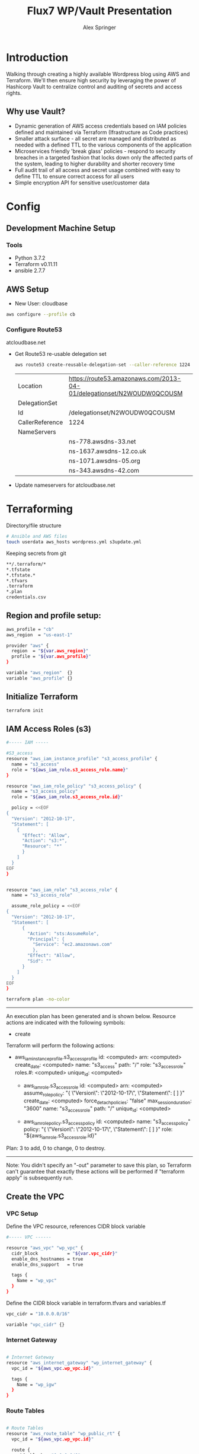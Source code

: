 #+TITLE: Flux7 WP/Vault Presentation
#+AUTHOR: Alex Springer
* Introduction
Walking through creating a highly available Wordpress blog using AWS and
Terraform. We'll then ensure high security by leveraging the power of Hashicorp
Vault to centralize control and auditing of secrets and access rights.

** Why use Vault?
- Dynamic generation of AWS access credentials based on IAM policies defined and
  maintained via Terraform (Ifrastructure as Code practices)
- Smaller attack surface - all secret are managed and distributed as needed with
  a defined TTL to the various components of the application
- Microservices friendly 'break glass' policies - respond to security breaches
  in a targeted fashion that locks down only the affected parts of the system,
  leading to higher durability and shorter recovery time
- Full audit trail of all access and secret usage combined with easy to define
  TTL to ensure correct access for all users
- Simple encryption API for sensitive user/customer data

* Config
** Development Machine Setup
*** Tools
- Python 3.7.2
- Terraform v0.11.11
- ansible 2.7.7
** AWS Setup
- New User: cloudbase
#+BEGIN_SRC bash
aws configure --profile cb
#+END_SRC

*** Configure Route53
atcloudbase.net
- Get Route53 re-usable delegation set
  #+BEGIN_SRC bash
aws route53 create-reusable-delegation-set --caller-reference 1224 --profile cb
  #+END_SRC

  #+RESULTS:
  | Location        | https://route53.amazonaws.com/2013-04-01/delegationset/N2WOUDW0QCOUSM |
  | DelegationSet   |                                                                       |
  | Id              | /delegationset/N2WOUDW0QCOUSM                                         |
  | CallerReference | 1224                                                                  |
  | NameServers     |                                                                       |
  |                 | ns-778.awsdns-33.net                                                  |
  |                 | ns-1637.awsdns-12.co.uk                                               |
  |                 | ns-1071.awsdns-05.org                                                 |
  |                 | ns-343.awsdns-42.com                                                  |

- Update nameservers for atcloudbase.net

* Terraforming
:PROPERTIES:
:header-args: :padline no :results raw
:END:

Directory/file structure
#+BEGIN_SRC bash
# Ansible and AWS files
touch userdata aws_hosts wordpress.yml s3update.yml
#+END_SRC

Keeping secrets from git
#+BEGIN_SRC bash :tangle .gitignore
**/.terraform/*
*.tfstate
*.tfstate.*
*.tfvars
.terraform
*.plan
credentials.csv
#+END_SRC

** Region and profile setup:
#+BEGIN_SRC bash :tangle terraform.tfvars
aws_profile = "cb"
aws_region  = "us-east-1"
#+END_SRC

#+BEGIN_SRC bash :tangle config.tf
provider "aws" {
  region  = "${var.aws_region}"
  profile = "${var.aws_profile}"
}
#+END_SRC

#+BEGIN_SRC bash :tangle variables.tf
variable "aws_region"  {}
variable "aws_profile" {}
#+END_SRC

** Initialize Terraform
#+BEGIN_SRC bash :results raw
terraform init
#+END_SRC
** IAM Access Roles (s3)
:PROPERTIES:
:header-args: :tangle iam.tf
:END:
#+BEGIN_SRC bash
#----- IAM -----

#S3_access
resource "aws_iam_instance_profile" "s3_access_profile" {
  name = "s3_access"
  role = "${aws_iam_role.s3_access_role.name}"
}

resource "aws_iam_role_policy" "s3_access_policy" {
  name = "s3_access_policy"
  role = "${aws_iam_role.s3_access_role.id}"

  policy = <<EOF
{
  "Version": "2012-10-17",
  "Statement": [
    {
      "Effect": "Allow",
      "Action": "s3:*",
      "Resource": "*"
      }
    ]
  }
EOF
}


resource "aws_iam_role" "s3_access_role" {
  name = "s3_access_role"

  assume_role_policy = <<EOF
{
  "Version": "2012-10-17",
  "Statement": [
      {
        "Action": "sts:AssumeRole",
        "Principal": {
          "Service": "ec2.amazonaws.com"
          },
        "Effect": "Allow",
        "Sid": ""
      }
    ]
  }
EOF
}
#+END_SRC

#+BEGIN_SRC bash :results raw :tangle no
terraform plan -no-color
#+END_SRC

#+RESULTS:
Refreshing Terraform state in-memory prior to plan...
The refreshed state will be used to calculate this plan, but will not be
persisted to local or remote state storage.


------------------------------------------------------------------------

An execution plan has been generated and is shown below.
Resource actions are indicated with the following symbols:
  + create

Terraform will perform the following actions:

+ aws_iam_instance_profile.s3_access_profile
      id:                    <computed>
      arn:                   <computed>
      create_date:           <computed>
      name:                  "s3_access"
      path:                  "/"
      role:                  "s3_access_role"
      roles.#:               <computed>
      unique_id:             <computed>

  + aws_iam_role.s3_access_role
      id:                    <computed>
      arn:                   <computed>
      assume_role_policy:    "{\n  \"Version\": \"2012-10-17\",\n  \"Statement\": [\n      {\n        \"Action\": \"sts:AssumeRole\",\n        \"Principal\": {\n          \"Service\": \"ec2.amazonaws.com\"\n          },\n        \"Effect\": \"Allow\",\n        \"Sid\": \"\"\n      }\n    ]\n  }\n"
      create_date:           <computed>
      force_detach_policies: "false"
      max_session_duration:  "3600"
      name:                  "s3_access_role"
      path:                  "/"
      unique_id:             <computed>

  + aws_iam_role_policy.s3_access_policy
      id:                    <computed>
      name:                  "s3_access_policy"
      policy:                "{\n  \"Version\": \"2012-10-17\",\n  \"Statement\": [\n    {\n      \"Effect\": \"Allow\",\n      \"Action\": \"s3:*\",\n      \"Resource\": \"*\"\n      }\n    ]\n  }\n"
      role:                  "${aws_iam_role.s3_access_role.id}"
Plan: 3 to add, 0 to change, 0 to destroy.

------------------------------------------------------------------------

Note: You didn't specify an "-out" parameter to save this plan, so Terraform
can't guarantee that exactly these actions will be performed if
"terraform apply" is subsequently run.

** Create the VPC
:PROPERTIES:
:header-args: :padline no :results raw :tangle vpc.tf
:END:
*** VPC Setup
Define the VPC resource, references CIDR block variable
#+BEGIN_SRC bash
#----- VPC ------

resource "aws_vpc" "wp_vpc" {
  cidr_block           = "${var.vpc_cidr}"
  enable_dns_hostnames = true
  enable_dns_support   = true

  tags {
    Name = "wp_vpc"
  }
}
#+END_SRC

Define the CIDR block variable in terraform.tfvars and variables.tf
#+BEGIN_SRC bash :tangle terraform.tfvars
vpc_cidr = "10.0.0.0/16"
#+END_SRC
#+BEGIN_SRC bash :tangle variables.tf :padline no
variable "vpc_cidr" {}
#+END_SRC

*** Internet Gateway
#+BEGIN_SRC bash

# Internet Gateway
resource "aws_internet_gateway" "wp_internet_gateway" {
  vpc_id = "${aws_vpc.wp_vpc.id}"

  tags {
    Name = "wp_igw"
  }
}

#+END_SRC

*** Route Tables
#+BEGIN_SRC bash

# Route Tables
resource "aws_route_table" "wp_public_rt" {
  vpc_id = "${aws_vpc.wp_vpc.id}"

  route {
    cidr_block = "0.0.0.0/0"
    gateway_id = "${aws_internet_gateway.wp_internet_gateway.id}"
  }

  tags {
    Name = "wp_public"
  }
}

resource "aws_default_route_table" "wp_private_rt" {
  default_route_table_id = "${aws_vpc.wp_vpc.default_route_table_id}"

  tags {
    Name = "wp_private"
  }
}
#+END_SRC

*** Subnets
Gather the availability zone information and create cidr blocks array
#+BEGIN_SRC bash :tangle terraform.tfvars
cidrs = {
  public1  = "10.0.1.0/24"
  public2  = "10.0.2.0/24"
  private1 = "10.0.3.0/24"
  private2 = "10.0.4.0/24"
  rds1     = "10.0.5.0/24"
  rds2     = "10.0.6.0/24"
  rds3     = "10.0.7.0/24"
}
#+END_SRC

#+BEGIN_SRC bash :tangle variables.tf
data "aws_availability_zones" "available" {}
variable "cidrs" {
  type = "map"
}
#+END_SRC

#+BEGIN_SRC bash
# Subnets
# Public subnets
resource "aws_subnet" "wp_public1_subnet" {
  vpc_id = "${aws_vpc.wp_vpc.id}"
  cidr_block = "${var.cidrs["public1"]}"
  map_public_ip_on_launch = true
  availability_zone = "${data.aws_availability_zones.available.names[0]}"

  tags {
    Name = "wp_public1"
  }
}

resource "aws_subnet" "wp_public2_subnet" {
  vpc_id = "${aws_vpc.wp_vpc.id}"
  cidr_block = "${var.cidrs["public2"]}"
  map_public_ip_on_launch = true
  availability_zone = "${data.aws_availability_zones.available.names[1]}"

  tags {
    Name = "wp_public2"
  }
}

# Private Subnets
resource "aws_subnet" "wp_private1_subnet" {
  vpc_id = "${aws_vpc.wp_vpc.id}"
  cidr_block = "${var.cidrs["private1"]}"
  map_public_ip_on_launch = false
  availability_zone = "${data.aws_availability_zones.available.names[0]}"

  tags {
    Name = "wp_private1"
  }
}

resource "aws_subnet" "wp_private2_subnet" {
  vpc_id = "${aws_vpc.wp_vpc.id}"
  cidr_block = "${var.cidrs["private2"]}"
  map_public_ip_on_launch = false
  availability_zone = "${data.aws_availability_zones.available.names[1]}"

  tags {
    Name = "wp_private2"
  }
}

# RDS Subnets
resource "aws_subnet" "wp_rds1_subnet" {
  vpc_id = "${aws_vpc.wp_vpc.id}"
  cidr_block = "${var.cidrs["rds1"]}"
  map_public_ip_on_launch = false
  availability_zone = "${data.aws_availability_zones.available.names[0]}"

  tags {
    Name = "wp_rds1"
  }
}

resource "aws_subnet" "wp_rds2_subnet" {
  vpc_id = "${aws_vpc.wp_vpc.id}"
  cidr_block = "${var.cidrs["rds2"]}"
  map_public_ip_on_launch = false
  availability_zone = "${data.aws_availability_zones.available.names[1]}"

  tags {
    Name = "wp_rds2"
  }
}

resource "aws_subnet" "wp_rds3_subnet" {
  vpc_id = "${aws_vpc.wp_vpc.id}"
  cidr_block = "${var.cidrs["rds3"]}"
  map_public_ip_on_launch = false
  availability_zone = "${data.aws_availability_zones.available.names[2]}"

  tags {
    Name = "wp_rds3"
  }
}
#+END_SRC


*** Subnet Groups
RDS Groups
#+BEGIN_SRC bash
# RDS Subnet Group

resource "aws_db_subnet_group" "wp_rds_subnetgroup" {
  name = "wp_rds_subnetgroup"

  subnet_ids = [
    "${aws_subnet.wp_rds1_subnet.id}",
    "${aws_subnet.wp_rds2_subnet.id}",
    "${aws_subnet.wp_rds3_subnet.id}"
  ]

  tags {
    Name = "wp_rds_sng"
  }
}
#+END_SRC


Public Subnet Associations
#+BEGIN_SRC bash

# Public Subnet Associations

resource "aws_route_table_association" "wp_public_assoc1" {
  subnet_id = "${aws_subnet.wp_public1_subnet.id}"
  route_table_id = "${aws_route_table.wp_public_rt.id}"
}

resource "aws_route_table_association" "wp_public_assoc2" {
  subnet_id = "${aws_subnet.wp_public2_subnet.id}"
  route_table_id = "${aws_route_table.wp_public_rt.id}"
}
#+END_SRC

Clean up - terraform the terraforming
#+BEGIN_SRC bash :tangle no
terraform fmt
#+END_SRC

#+RESULTS:

** Security Groups
:PROPERTIES:
:header-args: :padline no :results raw :tangle security.tf
:END:

*** ELB
  Port 80 open
  #+BEGIN_SRC bash
#----- Security Groups -----

# Public Sec Group
resource "aws_security_group" "wp_public_sg" {
  name = "wp_public_sg"
  description = "ELB public access"
  vpc_id = "${aws_vpc.wp_vpc.id}"

  # HTTP
  ingress {
    from_port = 80
    to_port = 80
    protocol = "tcp"
    cidr_blocks = ["0.0.0.0/0"]
  }

  egress {
    from_port = 0
    to_port = 0
    protocol = "-1"
    cidr_blocks = ["0.0.0.0/0"]
  }
}
  #+END_SRC

*** Dev Instance
  HTTP, SSH access from local IP

  #+BEGIN_SRC bash :tangle terraform.tfvars
localip = "73.250.191.162/32"
  #+END_SRC

#+BEGIN_SRC bash :tangle variables.tf
variable "localip" {}
#+END_SRC

  #+BEGIN_SRC bash

# Dev access from local IP

resource "aws_security_group" "wp_dev_sg" {
  name = "wp_dev_sg"
  description = "Used for access to the dev instance"
  vpc_id = "${aws_vpc.wp_vpc.id}"

  # SSH Rules

  ingress {
    from_port = 22
    to_port = 22
    protocol = "tcp"
    cidr_blocks = ["${var.localip}"]
  }

  # HTTP

  ingress {
    from_port = 80
    to_port = 80
    protocol = "tcp"
    cidr_blocks = ["${var.localip}"]
  }

  egress {
  from_port = 0
  to_port = 0
  protocol = "-1"
  cidr_blocks = ["0.0.0.0/0"]
  }
}

  #+END_SRC

*** Private Instances (Auto-scaling Group)
  Access only within VPC
  #+BEGIN_SRC bash

# Access to entire VPC CIDR

resource "aws_security_group" "wp_private_sg" {
  name = "wp_private_sg"
  description = "Private network access to from VPC"
  vpc_id = "${aws_vpc.wp_vpc.id}"

  ingress {
    from_port = 0
    to_port = 0
    protocol = "-1"
    cidr_blocks = ["${var.vpc_cidr}"]
  }

  egress {
    from_port = 0
    to_port = 0
    protocol = "-1"
    cidr_blocks = ["0.0.0.0/0"]
  }
}
  #+END_SRC

*** Database
  Only VPC, port 3306 (MYSQL)
  #+BEGIN_SRC bash

# RDS Security Group

resource "aws_security_group" "wp_rds_sg" {
  name = "wp_rds_sg"
  description = "Restricted access for RDS instances"
  vpc_id = "${aws_vpc.wp_vpc.id}"

  ingress {
    to_port = 3306
    from_port = 3306
    protocol = "tcp"

    security_groups = ["${aws_security_group.wp_dev_sg.id}",
      "${aws_security_group.wp_public_sg.id}",
      "${aws_security_group.wp_private_sg.id}"
    ]
  }
}
  #+END_SRC

** S3 Bucket and VPC Endpoint
:PROPERTIES:
:header-args: :padline no :results raw :tangle vpc.tf
:END:
*** VPC Endpoint

#+BEGIN_SRC bash

# ----- S3 VPC Endpoint -----

resource "aws_vpc_endpoint" "wp_private-s3_endpoint" {
  service_name = "com.amazonaws.${var.aws_region}.s3"
  vpc_id = "${aws_vpc.wp_vpc.id}"

  route_table_ids = ["${aws_vpc.wp_vpc.main_route_table_id}",
                     "${aws_route_table.wp_public_rt.id}"
                    ]
  policy = <<POLICY
{
    "Statement": [
      {
        "Action": "*",
        "Effect": "Allow",
        "Resource": "*",
        "Principal": "*"
      }
    ]
}
POLICY
}
#+END_SRC

*** S3 Bucket
#+BEGIN_SRC bash :tangle variables.tf
variable domain_name {}
#+END_SRC

#+BEGIN_SRC bash :tangle terraform.tfvars
domain_name = "atcloudbase"
#+END_SRC

Getting a random bucket name
#+BEGIN_SRC bash :tangle s3.tf
#----- S3 Code Bucket -----

resource "random_id" "wp_code_bucket" {
  byte_length = 2
}

resource "aws_s3_bucket" "code" {
  bucket = "${var.domain_name}-${random_id.wp_code_bucket.dec}"
  acl = "private"
  force_destroy = true

  tags {
    Name = "code bucket"
  }
}
#+END_SRC

NOTE: Must re-run terraform init to initialize the 'random' plugin

** RDS
:PROPERTIES:
:header-args: :padline no :results raw :tangle database.tf
:END:
#+BEGIN_SRC bash
#----- RDS ------

resource "aws_db_instance" "wp_db" {
  allocated_storage = 10
  engine = "mysql"
  engine_version = "5.7"
  instance_class = "${var.db_instance_class}"
  name = "${var.dbname}"
  username = "${var.dbuser}"
  password = "${var.dbpass}"
  db_subnet_group_name = "${aws_db_subnet_group.wp_rds_subnetgroup.name}"
  vpc_security_group_ids = ["${aws_security_group.wp_rds_sg.id}"]
  skip_final_snapshot = true
}
#+END_SRC


#+BEGIN_SRC bash :tangle variables.tf
variable "db_instance_class" {}
variable "dbname" {}
variable "dbuser" {}
variable "dbpass" {}
#+END_SRC

#+BEGIN_SRC bash :tangle terraform.tfvars
db_instance_class = "db.t2.micro"
dbname = "cbdb"
dbuser = "cloudbase"
dbpass = "cbdbpassing"
#+END_SRC

NOTE: Plain text pass used here for example purposes. See below for
implementation of Vault to create dynamic credentials.

#+BEGIN_SRC bash :tangle no
terraform init
terraform plan --no-color
terraform fmt
#+END_SRC

** ELB
:PROPERTIES:
:header-args: :padline no :results raw :tangle elb.tf
:END:
TODO :: Update to Application Load Balancer
#+BEGIN_SRC bash
#----- ELB -----

resource "aws_elb" "wp_elb" {
  name = "${var.domain_name}-elb"

  subnets = ["${aws_subnet.wp_public1_subnet.id}",
            "${aws_subnet.wp_public2_subnet.id}"]

  security_groups = ["${aws_security_group.wp_public_sg.id}"]

  listener {
    instance_port = 80
    instance_protocol = "http"
    lb_port = 80
    lb_protocol = "http"
  }

  health_check {
    healthy_threshold = "${var.elb_healthy_threshold}"
    unhealthy_threshold = "${var.elb_unhealthy_threshold}"
    timeout = "${var.elb_timeout}"
    target = "TCP:80"
    interval = "${var.elb_interval}"
  }

  cross_zone_load_balancing = true
  idle_timeout = 400
  connection_draining = true
  connection_draining_timeout = 400

  tags {
    Name = "wp_${var.domain_name}-elb"
  }
}
#+END_SRC

#+BEGIN_SRC bash :tangle variables.tf
variable "elb_healthy_threshold" {}
variable "elb_unhealthy_threshold" {}
variable "elb_timeout" {}
variable "elb_interval" {}
#+END_SRC

#+BEGIN_SRC bash :tangle terraform.tfvars
elb_healthy_threshold = "2"
elb_unhealthy_threshold = "2"
elb_timeout = "3"
elb_interval = "30"
#+END_SRC

** Creating the Dev Instance
:PROPERTIES:
:header-args: :padline no :results raw :tangle dev.tf
:END:
#+BEGIN_SRC bash
#----- Dev -----

# Key Pair

resource "aws_key_pair" "wp_auth" {
  key_name = "${var.key_name}"
  public_key = "${file(var.public_key_path)}"
}

# Dev Server

resource "aws_instance" "wp_dev" {
  instance_type = "${var.dev_instance_type}"
  ami = "${var.dev_ami}"

  tags {
    Name = "wp_dev"
  }

  key_name = "${aws_key_pair.wp_auth.id}"
  vpc_security_group_ids = ["${aws_security_group.wp_dev_sg.id}"]
  iam_instance_profile = "${aws_iam_instance_profile.s3_access_profile.id}"
  subnet_id = "${aws_subnet.wp_public1_subnet.id}"

  provisioner "local-exec" {
    command = <<EOD
cat <<EOF > aws_hosts
[dev]
${aws_instance.wp_dev.public_ip}
[dev:vars]
s3code=${aws_s3_bucket.code.bucket}
domain=${var.domain_name}
EOF
EOD
  }

  provisioner "local-exec" {
    command = "aws ec2 wait instance-status-ok --instance-ids ${aws_instance.wp_dev.id} --profile ${var.aws_profile} && ansible-playbook -i aws_hosts wordpress.yml"
  }
}
#+END_SRC

#+BEGIN_SRC bash :tangle variables.tf
variable "dev_instance_type" {}
variable "dev_ami" {}
variable "public_key_path" {}
variable "key_name" {}
#+END_SRC

#+BEGIN_SRC bash :tangle terraform.tfvars
dev_instance_type = "t2.micro"
dev_ami = "ami-b73b63a0"
public_key_path = "/home/alexs/.ssh/cloudbase.pub"
key_name = "cloudbase"
#+END_SRC

#+RESULTS:
** Golden AMI
:PROPERTIES:
:header-args: :padline no :results raw :tangle ami.tf
:END:

#+BEGIN_SRC bash
#----- Golden AMI ------

# random AMI ID

resource "random_id" "golden_ami" {
  byte_length = 3
}

# AMI

resource "aws_ami_from_instance" "wp_golden" {
  name = "wp_ami-${random_id.golden_ami.b64}"
  source_instance_id = "${aws_instance.wp_dev.id}"

  provisioner "local-exec" {
    command = <<EOT
cat <<EOF > userdata
#!/bin/bash
/usr/bin/aws s3 sync s3://${aws_s3_bucket.code.bucket} /var/www/html/
/bin/touch /var/spool/cron/root
sudo /bin/echo '*/5 * * * * aws s3 sync s3://${aws_s3_bucket.code.bucket} /var/www/html' >> /var/spool/cron/root
EOF
EOT
  }
}
#+END_SRC

** Auto-scaling Group and Launch Configuration
:PROPERTIES:
:header-args: :padline no :results raw :tangle autoscale.tf
:END:

#+BEGIN_SRC bash
#----- Launch Config -----

resource "aws_launch_configuration" "wp_lc" {
  name_prefix = "wp_lc-"
  image_id = "${aws_ami_from_instance.wp_golden.id}"
  instance_type = "${var.lc_instance_type}"
  security_groups = ["${aws_security_group.wp_private_sg.id}"]
  iam_instance_profile = "${aws_iam_instance_profile.s3_access_profile.id}"
  key_name = "${aws_key_pair.wp_auth.id}"
  user_data = "${file("userdata")}"

  lifecycle {
    create_before_destroy = true
  }
}

#----- ASG -----

resource "aws_autoscaling_group" "wp_asg" {
  name = "asg-${aws_launch_configuration.wp_lc.id}"
  max_size = "${var.asg_max}"
  min_size = "${var.asg_min}"
  health_check_grace_period = "${var.asg_grace}"
  health_check_type = "${var.asg_hct}"
  desired_capacity = "${var.asg_cap}"
  force_delete = true
  load_balancers = ["${aws_elb.wp_elb.id}"]

  vpc_zone_identifier = ["${aws_subnet.wp_private1_subnet.id}",
                         "${aws_subnet.wp_private2_subnet.id}"
                        ]
  launch_configuration = "${aws_launch_configuration.wp_lc.name}"

  tag {
    key = "Name"
    value = "wp_asg-instance"
    propagate_at_launch = true
  }

  lifecycle {
    create_before_destroy = true
  }
}
#+END_SRC

#+BEGIN_SRC bash :tangle variables.tf
variable "lc_instance_type" {}
variable "asg_max" {}
variable "asg_min" {}
variable "asg_grace" {}
variable "asg_hct" {}
variable "asg_cap" {}
#+END_SRC

#+BEGIN_SRC bash :tangle terraform.tfvars
lc_instance_type = "t2.micro"
asg_max = "2"
asg_min = "1"
asg_grace = "300"
asg_hct = "EC2"
asg_cap = "2"
#+END_SRC

** Route 53 Records
:PROPERTIES:
:header-args: :padline no :results raw :tangle route53.tf
:END:

#+BEGIN_SRC bash
#----- Route 53 -----

# Primary Zone

resource "aws_route53_zone" "primary" {
  name = "${var.domain_name}.net"
  delegation_set_id = "${var.delegation_set}"
}

# WWW Record

resource "aws_route53_record" "www" {
  zone_id = "${aws_route53_zone.primary.zone_id}"
  name = "www.${var.domain_name}.net"
  type = "A"

  alias {
    name = "${aws_elb.wp_elb.dns_name}"
    zone_id = "${aws_elb.wp_elb.zone_id}"
    evaluate_target_health = false
  }
}

# Dev Record

resource "aws_route53_record" "dev" {
  zone_id = "${aws_route53_zone.primary.zone_id}"
  name = "dev.${var.domain_name}.net"
  type = "A"
  ttl = "300"
  records = ["${aws_instance.wp_dev.public_ip}"]
}

# Private Zone

resource "aws_route53_zone" "secondary" {
  name = "${var.domain_name}.net"
  vpc {
    vpc_id = "${aws_vpc.wp_vpc.id}"
  }
}

# DB Record

resource "aws_route53_record" "db" {
  zone_id = "${aws_route53_zone.secondary.zone_id}"
  name = "db.${var.domain_name}.net"
  type = "CNAME"
  ttl = "300"
  records = ["${aws_db_instance.wp_db.address}"]
}
#+END_SRC

#+BEGIN_SRC bash :tangle variables.tf
variable "delegation_set" {}
#+END_SRC

#+BEGIN_SRC bash :tangle terraform.tfvars
delegation_set = "N2WOUDW0QCOUSM"
#+END_SRC

* Ansible
Using the right tool for the job - Terraform is great for infrastructure
management, while Ansible handles configuration of instances.

Config Note: host_key_checking = false in /etc/ansible/ansible.cfg

** Install Wordpress
:PROPERTIES:
:header-args: :padline no :results raw :tangle wordpress.yml
:END:
#+BEGIN_SRC bash
---
- hosts: dev
  become: yes
  remote_user: ec2-user
  tasks:
    - name: Install Apache
      yum: name={{ item }} state=present
      with_items:
      - httpd
      - php
      - php-mysql
    - name: Download Wordpress
      get_url: url=http://wordpress.org/wordpress-latest.tar.gz dest=/var/www/html/wordpress.tar.gz force=yes
    - name: Extract Wordpress
      command: "tar xzf /var/www/html/wordpress.tar.gz -C /var/www/html --strip-components 1"
    - name: Make Dir Tree Readable
      file:
        path: /var/www/html
        mode: u=rwX,g=rX,o=rX
        recurse: yes
        owner: apache
        group: apache
    - name: Start and enable Apache
      service: name=httpd state=started enabled=yes
#+END_SRC
** S3 Update
:PROPERTIES:
:header-args: :padline no :results raw :tangle s3update.yml
:END:

#+BEGIN_SRC bash
---
- hosts: dev
  become: yes
  remote_user: ec2-user
  tasks:
  - name: Update s3 code bucket
    command: aws s3 sync /var/www/html s3://{{ s3code }}/ --delete
  - shell: echo "define('WP_SITEURL','http://dev."{{ domain }}".net');" >> wp-config.php
    args:
      chdir: /var/www/html
  - shell: echo "define('WP_HOME,'http://dev."{{ domain }}".net');" >> wp-config.php
    args:
      chdir: /var/www/html
#+END_SRC
* Time to Apply!
#+BEGIN_SRC bash
ssh-agent bash
ssh-add ~/.ssh/cloudbase
terraform plan --no-color --out terraform.plan
terraform
#+END_SRC

** Next Steps
1. Visit dev.atcloudbase.net and perform WP initial setup and config
2. Change settings to visit www. instead of dev.
3. Run 'ansible-playbook -i aws_hosts s3update.yml' (after all config changes on
   dev)
4. Install an s3 fileshare plugin (change to cloudfront for future state)
* Adding the Vault
** [[https://www.youtube.com/watch?time_continue=1&v=W30HKivEFWg][Security in depth with terraform and vault]]
- basic principles for securing terraform state
  terraform state can contain sensitive data in the first place
  protect state files as secrets
- secrets generation and management in terraform
- showcasae dynamic secrets engine with vault
- example terraform/vault integrations
* TODOS [0/2]
** TODO Add a bastion host to get into production via SSH if necessary
** TODO Secure key access to bastion host with Vault
